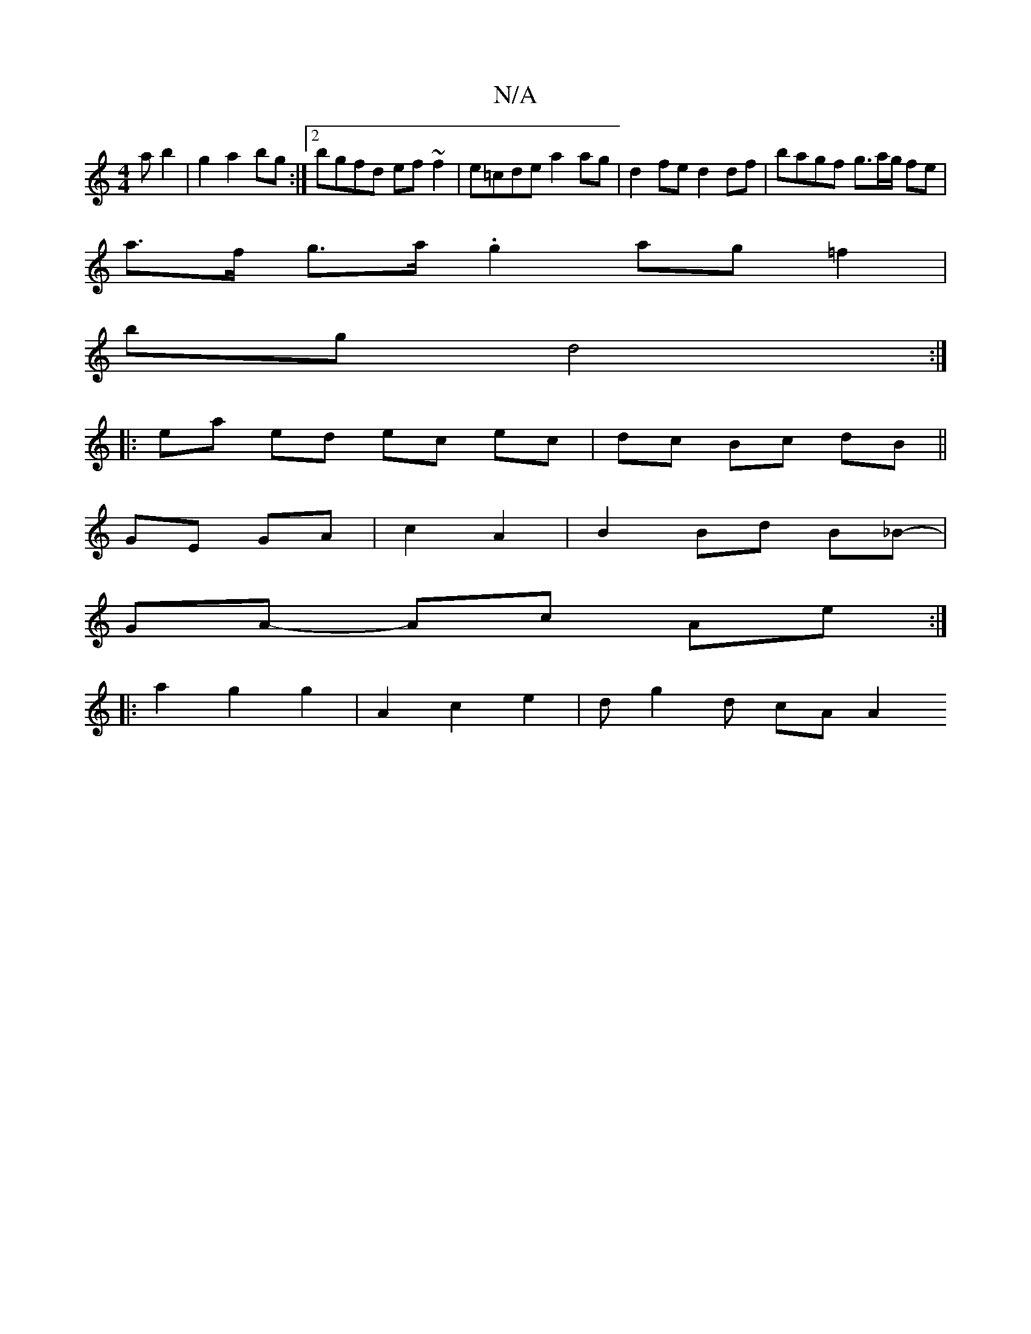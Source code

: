 X:1
T:N/A
M:4/4
R:N/A
K:Cmajor
a b2 | g2 a2 bg :|2 bgfd ef~f2|e=cde a2 ag | d2 fe d2 df | bagf g>ag/ fe|
a>f g>a .g2 ag=f2|
bg d4 :|
|: ea ed ec ec|dc Bc dB||
GE GA | c2 A2 |B2 Bd B_B-|
GA- Ac Ae :|
|:a2 g2 g2|A2 c2 e2 | dg2d cAA2 